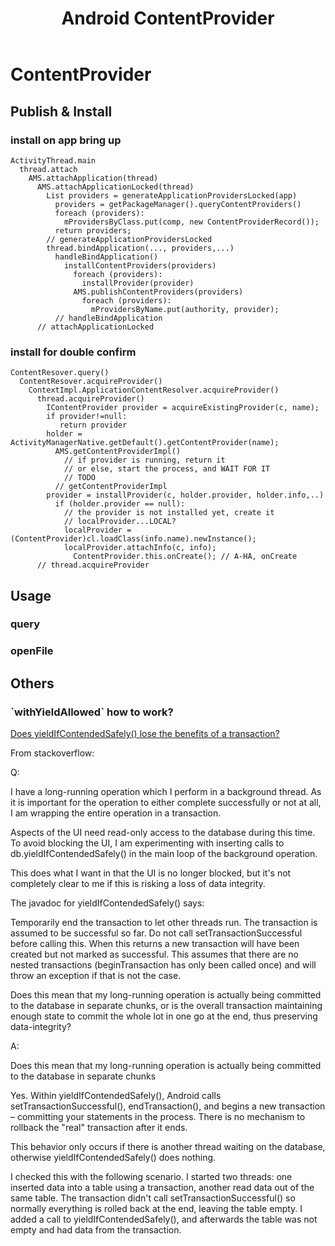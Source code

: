 #+TITLE: Android ContentProvider
* ContentProvider
** Publish & Install
*** install on app bring up
#+BEGIN_SRC text
  ActivityThread.main
    thread.attach
      AMS.attachApplication(thread)
        AMS.attachApplicationLocked(thread)
          List providers = generateApplicationProvidersLocked(app)
            providers = getPackageManager().queryContentProviders()
            foreach (providers):
              mProvidersByClass.put(comp, new ContentProviderRecord());
            return providers;
          // generateApplicationProvidersLocked
          thread.bindApplication(..., providers,...)
            handleBindApplication()
              installContentProviders(providers)
                foreach (providers):
                  installProvider(provider)
                AMS.publishContentProviders(providers)
                  foreach (providers):
                    mProvidersByName.put(authority, provider);
            // handleBindApplication
        // attachApplicationLocked        
#+END_SRC

*** install for double confirm
#+BEGIN_SRC text
  ContentResover.query()
    ContentResover.acquireProvider()
      ContextImpl.ApplicationContentResolver.acquireProvider()
        thread.acquireProvider()
          IContentProvider provider = acquireExistingProvider(c, name);
          if provider!=null:
             return provider
          holder = ActivityManagerNative.getDefault().getContentProvider(name);
            AMS.getContentProviderImpl()
              // if provider is running, return it
              // or else, start the process, and WAIT FOR IT
              // TODO
            // getContentProviderImpl
          provider = installProvider(c, holder.provider, holder.info,..)
            if (holder.provider == null):
              // the provider is not installed yet, create it
              // localProvider...LOCAL?
              localProvider = (ContentProvider)cl.loadClass(info.name).newInstance();
              localProvider.attachInfo(c, info);
                ContentProvider.this.onCreate(); // A-HA, onCreate
        // thread.acquireProvider
#+END_SRC
** Usage
*** query
*** openFile
** Others
*** `withYieldAllowed` how to work?                                   

[[http://stackoverflow.com/questions/9599809/does-yieldifcontendedsafely-lose-the-benefits-of-a-transaction][Does yieldIfContendedSafely() lose the benefits of a transaction?]]

From stackoverflow:

Q:

I have a long-running operation which I perform in a background thread. As it is
important for the operation to either complete successfully or not at all, I am
wrapping the entire operation in a transaction.

Aspects of the UI need read-only access to the database during this time. To
avoid blocking the UI, I am experimenting with inserting calls to
db.yieldIfContendedSafely() in the main loop of the background operation.

This does what I want in that the UI is no longer blocked, but it's not
completely clear to me if this is risking a loss of data integrity.

The javadoc for yieldIfContendedSafely() says:

    Temporarily end the transaction to let other threads run.  The transaction
    is assumed to be successful so far. Do not call setTransactionSuccessful
    before calling this. When this returns a new transaction will have been
    created but not marked as successful. This assumes that there are no nested
    transactions (beginTransaction has only been called once) and will throw an
    exception if that is not the case.

Does this mean that my long-running operation is actually being committed to the
database in separate chunks, or is the overall transaction maintaining enough
state to commit the whole lot in one go at the end, thus preserving
data-integrity?

A:

    Does this mean that my long-running operation is actually being committed to
    the database in separate chunks

Yes. Within yieldIfContendedSafely(), Android calls setTransactionSuccessful(),
endTransaction(), and begins a new transaction -- committing your statements in
the process. There is no mechanism to rollback the "real" transaction after it
ends.

This behavior only occurs if there is another thread waiting on the database,
otherwise yieldIfContendedSafely() does nothing.

I checked this with the following scenario. I started two threads: one inserted
data into a table using a transaction, another read data out of the same
table. The transaction didn't call setTransactionSuccessful() so normally
everything is rolled back at the end, leaving the table empty. I added a call to
yieldIfContendedSafely(), and afterwards the table was not empty and had data
from the transaction.
